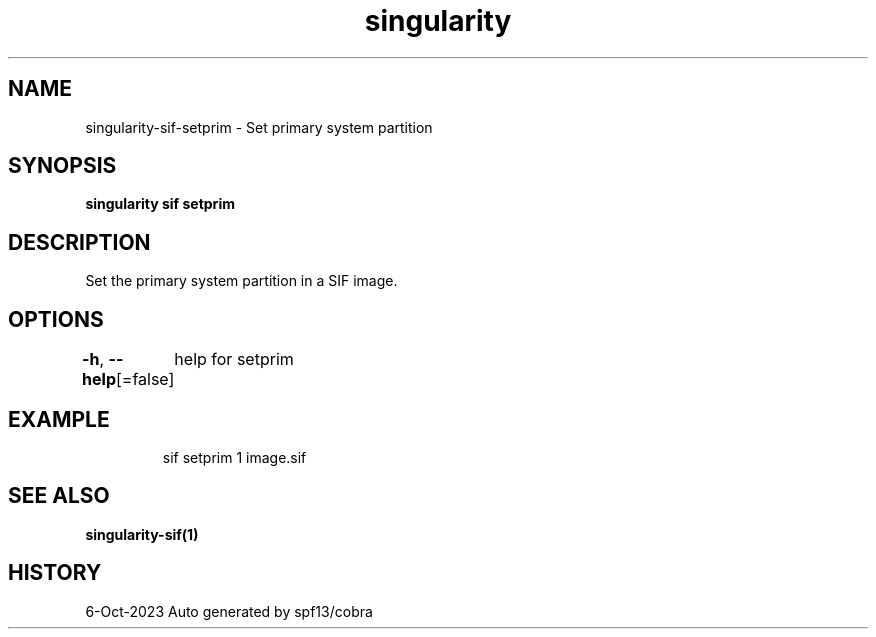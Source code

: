 .nh
.TH "singularity" "1" "Oct 2023" "Auto generated by spf13/cobra" ""

.SH NAME
.PP
singularity-sif-setprim - Set primary system partition


.SH SYNOPSIS
.PP
\fBsingularity sif setprim  \fP


.SH DESCRIPTION
.PP
Set the primary system partition in a SIF image.


.SH OPTIONS
.PP
\fB-h\fP, \fB--help\fP[=false]
	help for setprim


.SH EXAMPLE
.PP
.RS

.nf
sif setprim 1 image.sif

.fi
.RE


.SH SEE ALSO
.PP
\fBsingularity-sif(1)\fP


.SH HISTORY
.PP
6-Oct-2023 Auto generated by spf13/cobra
